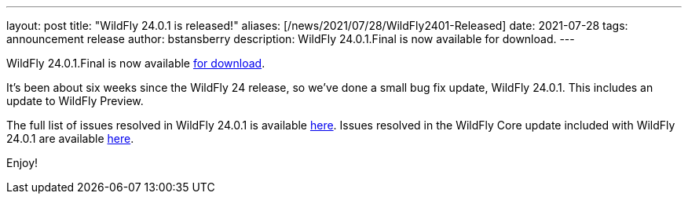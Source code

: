 ---
layout: post
title:  "WildFly 24.0.1 is released!"
aliases: [/news/2021/07/28/WildFly2401-Released]
date:   2021-07-28
tags:   announcement release
author: bstansberry
description: WildFly 24.0.1.Final is now available for download.
---

WildFly 24.0.1.Final is now available link:https://wildfly.org/downloads[for download].

It's been about six weeks since the WildFly 24 release, so we've done a small bug fix update, WildFly 24.0.1. This includes an update to WildFly Preview.

The full list of issues resolved in WildFly 24.0.1 is available link:https://issues.redhat.com/secure/ReleaseNote.jspa?projectId=12313721&version=12358829[here]. Issues resolved in the WildFly Core update included with WildFly 24.0.1 are available link:https://issues.redhat.com/secure/ReleaseNote.jspa?projectId=12315422&version=12359337[here].


Enjoy!
